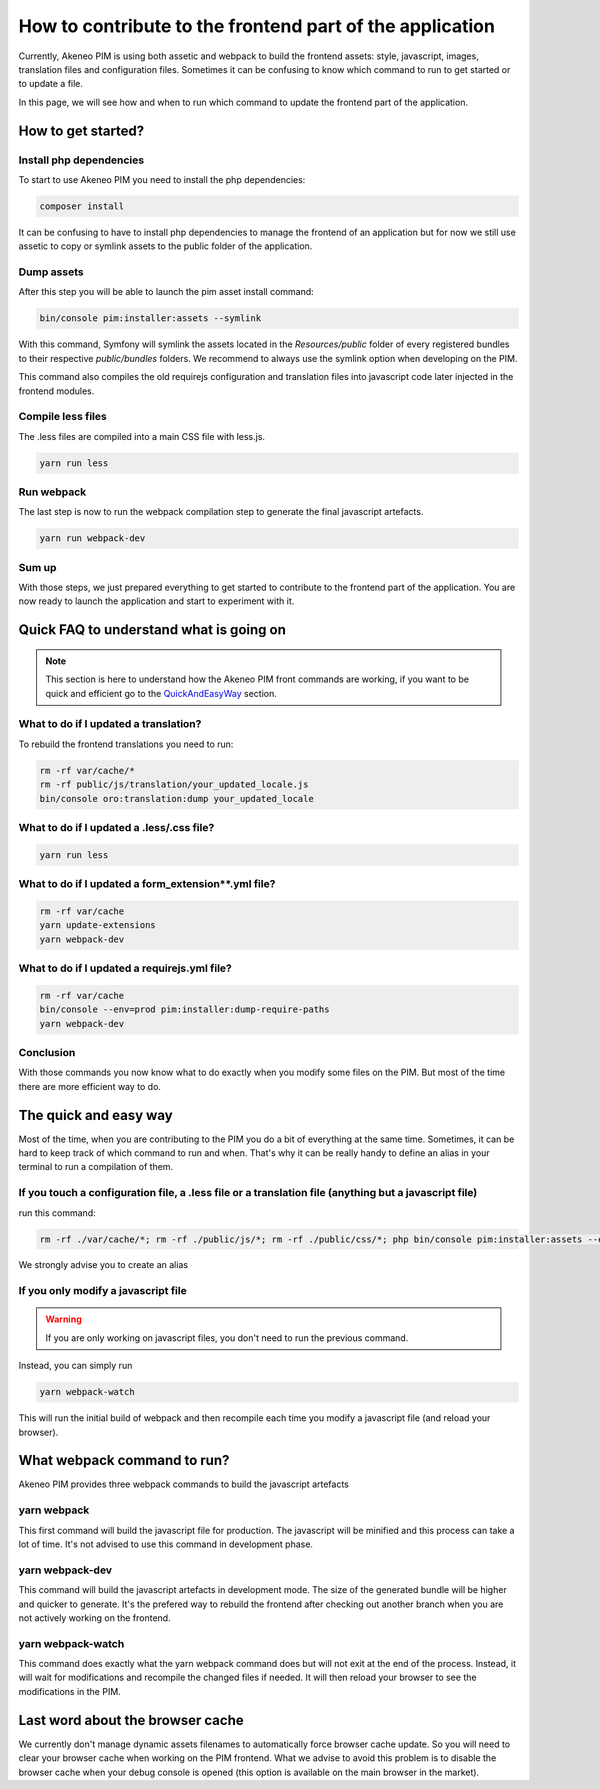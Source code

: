 How to contribute to the frontend part of the application
=========================================================

Currently, Akeneo PIM is using both assetic and webpack to build the frontend assets: style, javascript, images, translation files and configuration files. Sometimes it can be confusing to know which command to run to get started or to update a file.

In this page, we will see how and when to run which command to update the frontend part of the application.

How to get started?
-------------------

Install php dependencies
++++++++++++++++++++++++

To start to use Akeneo PIM you need to install the php dependencies:

.. code-block:: bash

    composer install

It can be confusing to have to install php dependencies to manage the frontend of an application but for now we still use assetic to copy or symlink assets to the public folder of the application.

Dump assets
+++++++++++

After this step you will be able to launch the pim asset install command:

.. code-block:: bash

    bin/console pim:installer:assets --symlink

With this command, Symfony will symlink the assets located in the `Resources/public` folder of every registered bundles to their respective `public/bundles` folders. We recommend to always use the symlink option when developing on the PIM.

This command also compiles the old requirejs configuration and translation files into javascript code later injected in the frontend modules.

Compile less files
++++++++++++++++++

The .less files are compiled into a main CSS file with less.js.

.. code-block:: bash

    yarn run less

Run webpack
+++++++++++

The last step is now to run the webpack compilation step to generate the final javascript artefacts.

.. code-block:: bash

    yarn run webpack-dev

Sum up
++++++

With those steps, we just prepared everything to get started to contribute to the frontend part of the application. You are now ready to launch the application and start to experiment with it.

Quick FAQ to understand what is going on
----------------------------------------

.. note::

    This section is here to understand how the Akeneo PIM front commands are working, if you want to be quick and efficient go to the QuickAndEasyWay_ section.

What to do if I updated a translation?
++++++++++++++++++++++++++++++++++++++

To rebuild the frontend translations you need to run:

.. code-block:: bash

    rm -rf var/cache/*
    rm -rf public/js/translation/your_updated_locale.js
    bin/console oro:translation:dump your_updated_locale

What to do if I updated a .less/.css file?
++++++++++++++++++++++++++++++++++++++++++

.. code-block:: bash

    yarn run less

What to do if I updated a form_extension**.yml file?
++++++++++++++++++++++++++++++++++++++++++++++++++++++++++++++++++++++++++++

.. code-block:: bash

    rm -rf var/cache
    yarn update-extensions
    yarn webpack-dev

What to do if I updated a requirejs.yml file?
++++++++++++++++++++++++++++++++++++++++++++++++++++++++++++++++++++++++++++

.. code-block:: bash

    rm -rf var/cache
    bin/console --env=prod pim:installer:dump-require-paths
    yarn webpack-dev

Conclusion
++++++++++

With those commands you now know what to do exactly when you modify some files on the PIM. But most of the time there are more efficient way to do.

.. _QuickAndEasyWay:

The quick and easy way
----------------------

Most of the time, when you are contributing to the PIM you do a bit of everything at the same time. Sometimes, it can be hard to keep track of which command to run and when. That's why it can be really handy to define an alias in your terminal to run a compilation of them.

If you touch a configuration file, a .less file or a translation file (anything but a javascript file)
++++++++++++++++++++++++++++++++++++++++++++++++++++++++++++++++++++++++++++++++++++++++++++++++++++++

run this command:

.. code-block:: bash

    rm -rf ./var/cache/*; rm -rf ./public/js/*; rm -rf ./public/css/*; php bin/console pim:installer:assets --env=prod --symlink;

We strongly advise you to create an alias

If you only modify a javascript file
++++++++++++++++++++++++++++++++++++

.. warning::

    If you are only working on javascript files, you don't need to run the previous command.

Instead, you can simply run

.. code-block:: bash

    yarn webpack-watch

This will run the initial build of webpack and then recompile each time you modify a javascript file (and reload your browser).

What webpack command to run?
----------------------------

Akeneo PIM provides three webpack commands to build the javascript artefacts

yarn webpack
++++++++++++

This first command will build the javascript file for production. The javascript will be minified and this process can take a lot of time. It's not advised to use this command in development phase.

yarn webpack-dev
++++++++++++++++

This command will build the javascript artefacts in development mode. The size of the generated bundle will be higher and quicker to generate. It's the prefered way to rebuild the frontend after checking out another branch when you are not actively working on the frontend.

yarn webpack-watch
++++++++++++++++++

This command does exactly what the yarn webpack command does but will not exit at the end of the process.
Instead, it will wait for modifications and recompile the changed files if needed. It will then reload your browser to see the modifications in the PIM.

Last word about the browser cache
---------------------------------

We currently don't manage dynamic assets filenames to automatically force browser cache update. So you will need to clear your browser cache when working on the PIM frontend. What we advise to avoid this problem is to disable the browser cache when your debug console is opened (this option is available on the main browser in the market).
